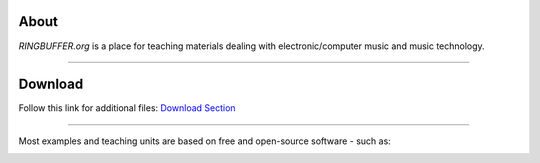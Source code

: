 .. title: RINGBUFFER
.. slug: index
.. date: 2022-04-11 12:00:00 UTC+02:00
.. tags:
.. category:
.. description:
.. type: text
.. hidetitle: True
.. has_math: True


About
=====

*RINGBUFFER.org* is a place for teaching materials dealing with electronic/computer music and music technology.


-----

Download
========

Follow this link for additional files: `Download Section <http://ringbuffer.org/download/>`_


------

Most examples and teaching units are based on free and open-source software - such as:

.. image:: /images/logos/supercollider.png
   :width: 15%
.. image:: /images/logos/puredata.png
   :width: 20%
.. image:: /images/logos/faust.png
   :width: 20%
.. image:: /images/logos/ambisonics.png
  :width: 15%
.. image:: /images/logos/jackd.png
   :width: 25%
